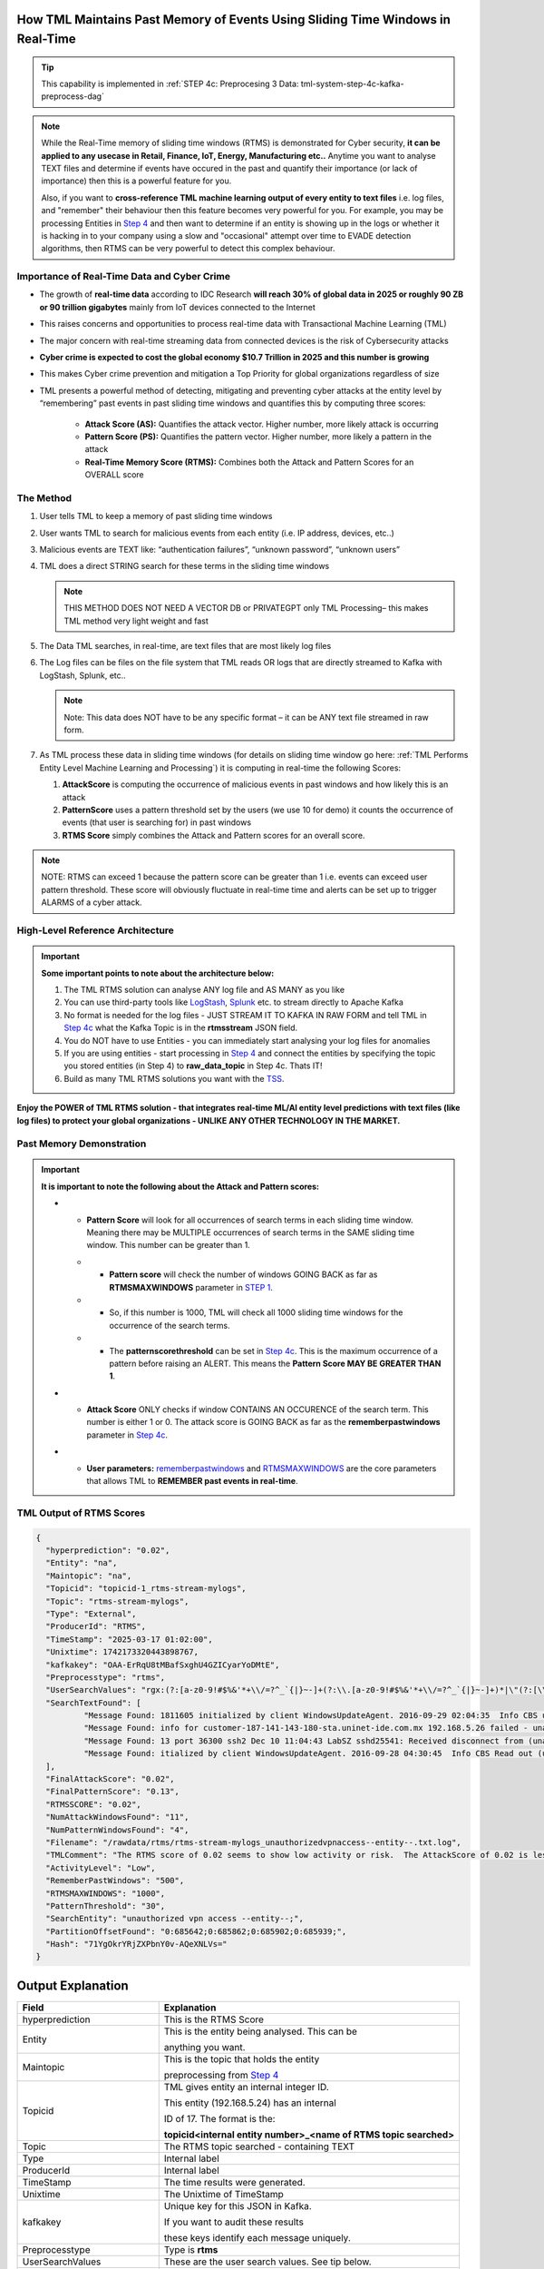 How TML Maintains Past Memory of Events Using Sliding Time Windows in Real-Time
============================================

.. tip::
   This capability is implemented in :ref:`STEP 4c: Preprocesing 3 Data: tml-system-step-4c-kafka-preprocess-dag`

.. note::
   While the Real-Time memory of sliding time windows (RTMS) is demonstrated for Cyber security, **it can be applied to any usecase in Retail, Finance, IoT, Energy, 
   Manufacturing etc..** Anytime you want to analyse TEXT files and determine if events have occured in the past and quantify their importance (or lack of 
   importance) then this is a powerful feature for you.  

   Also, if you want to **cross-reference TML machine learning output of every entity to text files** i.e. log files, and "remember" their behaviour then this 
   feature becomes very powerful for you. For example, you may be processing Entities in `Step 4 <https://tml.readthedocs.io/en/latest/tmlbuilds.html#step-4-preprocesing-data-tml-system-step-4-kafka-preprocess-dag>`_ and then want to determine if an entity is showing up in the logs or whether it is hacking in to your 
   company using a slow and "occasional" attempt over time to EVADE detection algorithms, then RTMS can be very powerful to detect this complex behaviour.

Importance of Real-Time Data and Cyber Crime
---------------------------

* The growth of **real-time data** according to IDC Research **will reach 30% of global data in 2025 or roughly 90 ZB or 90 trillion gigabytes** mainly from IoT devices connected to the Internet

* This raises concerns and opportunities to process real-time data with Transactional Machine Learning (TML)

* The major concern with real-time streaming data from connected devices is the risk of Cybersecurity attacks

* **Cyber crime is expected to cost the global economy $10.7 Trillion in 2025 and this number is growing**

* This makes Cyber crime prevention and mitigation a Top Priority for global organizations regardless of size

* TML presents a powerful method of detecting, mitigating and preventing cyber attacks at the entity level by “remembering” past events in past sliding time windows and quantifies this by computing three scores:

   * **Attack Score (AS):** Quantifies the attack vector.  Higher number, more likely attack is occurring
  
   * **Pattern Score (PS):** Quantifies the pattern vector.  Higher number, more likely a pattern in the attack
  
   * **Real-Time Memory Score (RTMS):** Combines both the Attack and Pattern Scores for an OVERALL score

The Method
-------------------

#. User tells TML to keep a memory of past sliding time windows

#. User wants TML to search for malicious events from each entity (i.e. IP address, devices, etc..)

#. Malicious events are TEXT like: “authentication failures”, “unknown password”, “unknown users”

#. TML does a direct STRING search for these terms in the sliding time windows
  
   .. note::
      THIS METHOD DOES NOT NEED A VECTOR DB or PRIVATEGPT only TML Processing– this makes TML method very light weight and fast

#. The Data TML searches, in real-time, are text files that are most likely log files 

#. The Log files can be files on the file system that TML reads OR logs that are directly streamed to Kafka with LogStash, Splunk, etc..
   
   .. note:: 
      Note: This data does NOT have to be any specific format – it can be ANY text file streamed in raw form.

#. As TML process these data in sliding time windows (for details on sliding time window go here: :ref:`TML Performs Entity Level Machine Learning and Processing`) it is computing in real-time the following Scores:

   #. **AttackScore** is computing the occurrence of malicious events in past windows and how likely this is an attack

   #. **PatternScore** uses a pattern threshold set by the users (we use 10 for demo) it counts the occurrence of  events (that user is searching for) in past windows

   #. **RTMS Score** simply combines the Attack and Pattern scores for an overall score.  

.. note:: 
   NOTE: RTMS can exceed 1 because the pattern score can be greater than 1 i.e. events can exceed user pattern threshold.
   These score will obviously fluctuate in real-time time and alerts can be set up to trigger ALARMS of a cyber attack.

High-Level Reference Architecture
-----------------------

.. important:: 

    **Some important points to note about the architecture below:**

    #. The TML RTMS solution can analyse ANY log file and AS MANY as you like
    #. You can use third-party tools like `LogStash <https://www.elastic.co/logstash>`_, `Splunk <https://www.splunk.com/>`_ etc.  to stream directly to Apache Kafka
    #. No format is needed for the log files - JUST STREAM IT TO KAFKA IN RAW FORM and tell TML in `Step 4c <https://tml.readthedocs.io/en/latest/tmlbuilds.html#step-4c-preprocesing-3-data-tml-system-step-4c-kafka-preprocess-dag>`_ what the Kafka Topic is in the **rtmsstream** JSON field.
    #.  You do NOT have to use Entities - you can immediately start analysing your log files for anomalies
    #. If you are using entities - start processing in `Step 4 <https://tml.readthedocs.io/en/latest/tmlbuilds.html#step-4-preprocesing-data-tml-system-step-4-kafka-preprocess-dag>`_ and connect the entities by specifying the topic you stored entities (in Step 4) to **raw_data_topic** in Step 4c.  Thats IT!
    #. Build as many TML RTMS solutions you want with the `TSS <https://tml.readthedocs.io/en/latest/docker.html#tml-solution-studio-tss-container>`_.

.. figure:: rtms3.png
   :scale: 70%

**Enjoy the POWER of TML RTMS solution - that integrates real-time ML/AI entity level predictions with text files (like log files) to protect your global organizations - UNLIKE ANY OTHER TECHNOLOGY IN THE MARKET.**

Past Memory Demonstration
-----------------------

.. important::
   **It is important to note the following about the Attack and Pattern scores:**

   * - **Pattern Score** will look for all occurrences of search terms in each sliding time window.  Meaning there may be MULTIPLE occurrences of search terms in the SAME sliding time window.  This number can be greater than 1.

     * - **Pattern score** will check the number of windows GOING BACK as far as **RTMSMAXWINDOWS** parameter in `STEP 1 <https://tml.readthedocs.io/en/latest/tmlbuilds.html#step-1-get-tml-core-params-tml-system-step-1-getparams-dag>`_.  

     * - So, if this number is 1000, TML will check all 1000 sliding time windows for the occurrence of the search terms.

     * - The **patternscorethreshold** can be set in `Step 4c <https://tml.readthedocs.io/en/latest/tmlbuilds.html#step-4c-preprocesing-3-data-tml-system-step-4c-kafka-preprocess-dag>`_.  This is the maximum occurrence of a pattern before raising an ALERT.  This means the **Pattern Score MAY BE GREATER THAN 1**.

   * - **Attack Score** ONLY checks if window CONTAINS AN OCCURENCE of the search term.  This number is either 1 or 0.  The attack score is GOING BACK as far as the **rememberpastwindows** parameter in `Step 4c <https://tml.readthedocs.io/en/latest/tmlbuilds.html#step-4c-preprocesing-3-data-tml-system-step-4c-kafka-preprocess-dag>`_.

   * - **User parameters:** `rememberpastwindows <https://tml.readthedocs.io/en/latest/tmlbuilds.html#step-4c-preprocesing-3-data-tml-system-step-4c-kafka-preprocess-dag>`_ and `RTMSMAXWINDOWS <https://tml.readthedocs.io/en/latest/tmlbuilds.html#step-1-get-tml-core-params-tml-system-step-1-getparams-dag>`_ are the core parameters that allows TML to **REMEMBER past events in real-time**.

.. figure:: rtms1.png
   :scale: 70%

.. figure:: rtms2.png
   :scale: 70%

TML Output of RTMS Scores
---------------

.. code-block:: JSON
      
      {
      	"hyperprediction": "0.02",
      	"Entity": "na",
      	"Maintopic": "na",
      	"Topicid": "topicid-1_rtms-stream-mylogs",
      	"Topic": "rtms-stream-mylogs",
      	"Type": "External",
      	"ProducerId": "RTMS",
      	"TimeStamp": "2025-03-17 01:02:00",
      	"Unixtime": 1742173320443898767,
      	"kafkakey": "OAA-ErRqU8tMBafSxghU4GZICyarYoDMtE",
      	"Preprocesstype": "rtms",
      	"UserSearchValues": "rgx:(?:[a-z0-9!#$%&'*+\\/=?^_`{|}~-]+(?:\\.[a-z0-9!#$%&'*+\\/=?^_`{|}~-]+)*|\"(?:[\\x01-\\x08\\x0b\\x0c\\x0e-\\x1f\\x21\\x23-\\x5b\\x5d-\\x7f]|\\\\[\\x01-\\x09\\x0b\\x0c\\x0e-\\x7f])*\")@(?:(?:[a-z0-9](?:[a-z0-9-]*[a-z0-9])?\\.)+[a-z0-9](?:[a-z0-9-]*[a-z0-9])?|\\[(?:(?:25[0-5]|2[0-4][0-9]|[01]?[0-9][0-9]?)\\.){3}(?:25[0-5]|2[0-4][0-9]|[01]?[0-9][0-9]?|[a-z0-9-]*[a-z0-9]:(?:[\\x01-\\x08\\x0b\\x0c\\x0e-\\x1f\\x21-\\x5a\\x53-\\x7f]|\\\\[\\x01-\\x09\\x0b\\x0c\\x0e-\\x7f])+)\\])~~~rgx:^[0-9A-Za-z]{6,16}$~~~rgx:^(?=.*?[0-9])(?=.*?[A-Za-z]).{8,32}$~~~rgx:(?:[a-z0-9!#$%&'*+\\/=?^_`{|}~-]+(?:\\.[a-z0-9!#$%&'*+\\/=?^_`{|}~-]+)*|\"(?:[\\x01-\\x08\\x0b\\x0c\\x0e-\\x1f\\x21\\x23-\\x5b\\x5d-\\x7f]|\\\\[\\x01-\\x09\\x0b\\x0c\\x0e-\\x7f])*\")@(?:(?:[a-z0-9](?:[a-z0-9-]*[a-z0-9])?\\.)+[a-z0-9](?:[a-z0-9-]*[a-z0-9])?|\\[(?:(?:25[0-5]|2[0-4][0-9]|[01]?[0-9][0-9]?)\\.){3}(?:25[0-5]|2[0-4][0-9]|[01]?[0-9][0-9]?|[a-z0-9-]*[a-z0-9]:(?:[\\x01-\\x08\\x0b\\x0c\\x0e-\\x1f\\x21-\\x5a\\x53-\\x7f]|\\\\[\\x01-\\x09\\x0b\\x0c\\x0e-\\x7f])+)\\])~~~rgx:^[0-9A-Za-z]{6,16}$~~~invalid user webmaster~~~Transport endpoint is not connected~~~hacking~~~ANONYMOUS FTP LOGIN~~~ |unknown--entity--~~~security compromised~~~Failed password for root~~~Kerberos authentication failed~~~|ip address suspicious,unknown device,suspicious login attempt,address location banned,too many login attempts~~~rgx:p([a-z]+)ch ~~~unauthorized vpn access --entity--~~~rgx:^(?=.*?[0-9])(?=.*?[A-Za-z]).{8,32}$~~~ALERT exited abnormally~~~getaddrinfo for ns.marryaldkfaczcz.com~~~ |authentication failure,--entity-- password failure ~~~Invalid ACPI-PCI IRQ routing table~~~gateway unlocked~~~cn710/cn710 ntpd[19103]~~~check pass; user unknown, system implementation error",
      	"SearchTextFound": [
      		"Message Found: 1811605 initialized by client WindowsUpdateAgent. 2016-09-29 02:04:35  Info CBS unauthorized vpn access Read out cached package applicability for package: - using search term: unauthorized vpn access.",
      		"Message Found: info for customer-187-141-143-180-sta.uninet-ide.com.mx 192.168.5.26 failed - unauthorized vpn access POSSIBLE BREAK-IN ATTEMPT! Dec 10 09:20:00 LabSZ sshd24673: Invalid user - using search term: unauthorized vpn access.",
      		"Message Found: 13 port 36300 ssh2 Dec 10 11:04:43 LabSZ sshd25541: Received disconnect from (unauthorized vpn access)192.168.5.13: 11: Bye Bye preauth Dec 10 11:04:43 LabSZ sshd25544: - using search term: unauthorized vpn access.",
      		"Message Found: itialized by client WindowsUpdateAgent. 2016-09-28 04:30:45  Info CBS Read out (unauthorized vpn access)cached package applicability for package: - using search term: unauthorized vpn access."
      	],
      	"FinalAttackScore": "0.02",
      	"FinalPatternScore": "0.13",
      	"RTMSSCORE": "0.02",
      	"NumAttackWindowsFound": "11",
      	"NumPatternWindowsFound": "4",
      	"Filename": "/rawdata/rtms/rtms-stream-mylogs_unauthorizedvpnaccess--entity--.txt.log",
      	"TMLComment": "The RTMS score of 0.02 seems to show low activity or risk.  The AttackScore of 0.02 is less than PatternScore of 0.13, which suggests likely no attack, but could be a pattern developing.  The number of windows searched for an occurence of a pattern is 72. TML will continue monitoring and these numbers may change over time.",
      	"ActivityLevel": "Low",
      	"RememberPastWindows": "500",
      	"RTMSMAXWINDOWS": "1000",
      	"PatternThreshold": "30",
      	"SearchEntity": "unauthorized vpn access --entity--;",
      	"PartitionOffsetFound": "0:685642;0:685862;0:685902;0:685939;",
      	"Hash": "71YgOkrYRjZXPbnY0v-AQeXNLVs="
      }   
Output Explanation
==========================

.. list-table::

   * - **Field**
     - **Explanation**
   * - hyperprediction
     - This is the RTMS Score
   * - Entity
     - This is the entity being analysed.  This can be 

       anything you want.
   * - Maintopic
     - This is the topic that holds the entity

       preprocessing from `Step 4 <https://tml.readthedocs.io/en/latest/tmlbuilds.html#step-4-preprocesing-data-tml-system-step-4-kafka-preprocess-dag>`_
   * - Topicid
     - TML gives entity an internal integer ID.
 
       This entity (192.168.5.24) has an internal

       ID of 17. The format is the:
   
       **topicid<internal entity number>_<name of RTMS topic searched>**
   * - Topic
     - The RTMS topic searched - containing TEXT
   * - Type
     - Internal label
   * - ProducerId
     - Internal label
   * - TimeStamp
     - The time results were generated.
   * - Unixtime
     - The Unixtime of TimeStamp
   * - kafkakey
     - Unique key for this JSON in Kafka.

       If you want to audit these results 

       these keys identify each message uniquely.
   * - Preprocesstype
     - Type is **rtms**
   * - UserSearchValues
     - These are the user search values. See tip below.
   * - SearchTextFound
     - This is list of text that was found in the 
 
       the Text files (log files) that contain your 

       search terms.  The list is truncated to 3000.
  
       But, this will give you a good indication of
 
       whats happening.
   * - FinalAttackScore
     - The Final attack score
   * - FinalPatternScore
     - The final pattern score
   * - ComputedAttackScore
     - This is the number of sliding time windows that contain
    
       the search terms.
   * - ComputedPatternScore
     - The number of sliding time windows that contain the search term.
   * - RTMSSCORE
     - The RTMS score.
   * - NumAttackWindowsSearched
     - The number of attack windows that contain the search
     
       terms.  This is upto **RememberPastWindows**
   * - NumPatternWindowsSearched
     - This the number of windows that contain the search terms.

       Note: This in not restricted to RememberPastWindows, but

       upto **RTMSMAXWINDOWS** in `Step 1 <https://tml.readthedocs.io/en/latest/tmlbuilds.html#step-1-get-tml-core-params-tml-system-step-1-getparams-dag>`_ 
    
       JSON field.
   * - Filename
     - This is a file of these results saved to:
     
       **/rawdata/rtms** folder in the container.
   * - TMLComment
     - This is the suggested auto-generated TML comment.
   * - ActivityLevel
     - Based on the RTMS score this is what TML suggests.
   
       You can ofcourse use your own judgement.
   * - RememberPastWindows
     - TML will remember the sliding windows upto
 
       this number.
   * - PatternThreshold
     - This is a user threshold to alert when a pattern

       is equal to or greater than this number.

.. tip:: 
   TML gives you are powerful capability to substiitute the **--entity--** placeholder with the **Entity** above. This makes it possible to search for each invidual entity in any log files.

.. note:: 
   If you DO NOT want to use entities simply set the **'raw_data_topic'** to an empty string ('') in `Step 4c <https://tml.readthedocs.io/en/latest/tmlbuilds.html#step-4c-preprocesing-3-data-tml-system-step-4c-kafka-preprocess-dag>`_.  This will force TML to search ONLY the TEXT file topics for your search terms.

How TML Accomodates Evolving Threats
-------------------------

To detect evolving or changing cyber threats, TML can apply new user search terms in real-time by reading a local file containing search terms.  For example, you can tell TML to read a file containing search terms that are updated every every 30 seconds, or every day, by user's internal process. TML can read this file, and update the search terms immediately to this list.  This allows users to auto-update the threats that TML search for in real-time.

To update the search terms in real-time - you need to update two fields in `Step 4c: <https://tml.readthedocs.io/en/latest/tmlbuilds.html#step-4c-preprocesing-3-data-tml-system-step-4c-kafka-preprocess-dag>`_

#.   **localsearchtermfolder**: 
     - Specify a folder of files containing search terms - each term must be on a new line
     - use comma to apply each folder to the rtmstream topic
     - Use @ =AND, | =OR to specify whether the terms in the file should be AND, OR

       For example, @mysearchfolder1,|mysearchfolder2, means all terms in mysearchfolder1 should be AND |mysearchfolder2, means all search terms should be OR'ed

       .. important::
          **The search folders must exist in the local folder mapped to the /rawdata folder**.  For example, if you specify mysearchfolder1, TML assumes the search files are in /rawdata/mysearchfolder1 (see `here for details <https://tml.readthedocs.io/en/latest/tmlbuilds.html#producing-data-using-a-local-file>`_).

#. **localsearchtermfolderinterval**:
   - This is the number of seconds between reading the localsearchtermfolder.  
   
      For example, if 30, the files will be read every 30 seconds - and searchterms will be updated

.. tip::
   You can use RegEX statements in the search terms.  This allows you to do build powerful RegEx expressions to filter log files.

   If using Regex expressions, you must prefix the expression by **rgx:**.  For example, **rgx:p([a-z]+)ch**

   Regex expressions should be the only statement between ~, this is important if your Regex has a comma.  

   With Regular expressions applied in real-time by TML RTMS, you have a MUCH WIDER search space to detect anomalous behaviours.

Regular Expressions Example
-------------------

**To check whether usernames DO NOT follow the proper format in the log files - you can use:**

.. code-block::

   ^[0-9A-Za-z]{6,16}$

* ^ indicates the start of a string, while $ indicates the end. Basically, this is ensuring that the entire string follows our rules, rather than only a subset of the string.
* [...] indicates a particular set of valid characters, otherwise called a character class; 0-9 allows numbers, A-Z allows uppercase letters, a-z allows lowercase. There are other indicators, and you can find a complete list in regex documentation.
* {6,16} indicates the allowed number of characters. If you just used {6}, you're testing for a length of exactly 6, while {6,} tests for minimum length.
* ^ denotes NOT or a negation of the results.  For example, any characters NOT satisfying **[0-9A-Za-z]{6,16}**

**To check whether passwords DO NOT follow the proper format (or any string) - you can use:**

.. code-block::

   ^(?=.*?[0-9])(?=.*?[A-Za-z]).{8,32}$

* (...) is a capture group. You can use them for capturing particular characters in specific orders.
* ?= is a positive lookahead. The search moves rightward through the string from the location in your regex you make this assertion in.
* . signifies any character is possible, while * means 'zero or more' of them.
* The extra question mark in ?=.*? makes the search lazy, which essentially means 'stop looking after the first time this requirement is met'.
* Translated into plain English, the first part of our statement ^(?=.*?[0-9]) means 'from the start of the string, find a number that is preceded by zero or more of any character'.
* Adding (?=.*?[A-Za-z]) means do the same for any letter, or 'from the start of the string, find a letter that is preceded by zero or more of any character'. This allows us to confirm the presence of a specified kind of character within the total set of what is allowed without regard to where it occurs in the string.
* The last part of our statement .{8,32}$ builds on our understanding of . usage. We don't want to limit what kinds of characters the actual password is allowed to be. In contrast, if limiting to letters and numbers only, you'd use [0-9A-Za-z]{8,32}$.

.. code-block::
   
   192\.168\.(224|225)\.\d{1,3}

* Values in yellow—192 and 168—are literal strings to be matched.
* Because the "." character is reserved in the regular expression language, to match a literal ".", you must escape it with a backslash . in your pattern definition.
* The 3rd octet needs to match either "224" or "225" and regex allows that with the "|" character. The OR pattern is bound in parentheses (). If there are more than two selections, | can be used to separate additional values: (224|225|230).
* The "\d" represents a single digit (0-9). In the rex command example, above, I used a "+" to represent one or more of the preceding pattern. In this case, I am going to be more specific. Placing "1,3" in curly braces {1,3}, represents between 1 and 3 digits, since it was preceded by a "\d". 

.. code-block::

   (?<pass>[^&]+)

* ?<pass> specifies the name of the field that the captured value will be assigned to. In this case, the field name is "pass". This snippet in the regular expression matches anything that is not an ampersand.
* The square brackets [^&]+ signify a class, meaning anything within them will be matched; the carat symbol (in the context of a class) means negation. So, we're matching any single character that is not an ampersand.
* The plus sign extends that single character to one or more matches; this ensures that the expression stops when it gets to an ampersand, which would denote another value in the form_data.
* The parenthesis () signifies a capture group, while the value captured inside is assigned to the field name.

.. code-block::

   4[0-9]{15}

* This describes a string pattern starting with the digit 4 and having 15 digits in total that can have values from 0 to 9.

.. code-block::

   4[0-9]{12}(?:[0-9]{3})?

* This is relevant for strings that begin with the digit 4 and have 12 more digits with possible values from 0 to 9. 
* After this sequence, a string can have or not have three more digits with values from 0 to 9. Thus, we can find not only credit card numbers with 16 digits but those with 13 digits as well.

.. code-block::

   \S+@\S+\.\S+

* A sequence of symbols without spaces before the @ symbol
* The @ symbol
* A sequence of symbols without spaces after the @ symbol
* A . symbol
* A sequence of symbols without spaces

.. code-block::

   (?:[a-z0-9!#$%&'*+\/=?^_`{|}~-]+(?:\.[a-z0-9!#$%&'*+\/=?^_`{|}~-]+)*|"(?:[\x01-\x08\x0b\x0c\x0e-\x1f\x21\x23-\x5b\x5d-\x7f]|\\[\x01-\x09\x0b\x0c\x0e- 
   \x7f])*")@(?:(?:[a-z0-9](?:[a-z0-9-]*[a-z0-9])?\.)+[a-z0-9](?:[a-z0-9-]*[a-z0-9])?|\[(?:(?:25[0-5]|2[0-4][0-9]|[01]?[0-9][0-9]?)\.){3}(?:25[0-5]|2[0-4][0-9]| 
   [01]?[0-9][0-9]?|[a-z0-9-]*[a-z0-9]:(?:[\x01-\x08\x0b\x0c\x0e-\x1f\x21-\x5a\x53-\x7f]|\\[\x01-\x09\x0b\x0c\x0e-\x7f])+)\])

**This regular expression is also relevant for strings that have an email address format but includes additional bypasses, cycles, and filters. Here’s a description of several constructions used in this RegEx:**

* (?:) — Makes a grouping that cannot be referenced
* [a-z] — Sets possible options for characters
* ? — Makes the expression optional
* \| — Sets alternation of two expressions on the left and right side of |
* \* — Means that an expression matches zero or more of the preceding character

.. code-block::

   (([0-9]{1,4})\)([ .-]?)([0-9]{1,4})([ .-]?)([0-9]{1,4})

* It describes a line in the (####)%####%#### format, where #### could be a sequence from one to four digits, and the % symbol stands for one of three possible separation symbols: space, dot/period, or hyphen.

.. code-block::

   [a|b|c|d|e|f|g|h|i|j|k|l|m|n|o|p|q|r|s|t|u|v|w|x|y|z]+-?[a|b|c|d|e|f|g|h|i|j|k|l|m|n|o|p|q|r|s|t|u|v|w|x|y|z]*

* A RegEx to search for matches with one of the symbols listed in square brackets and divided by the | symbol that represents an alternative for matching the part to the left and the part to the right of the | symbol. An alternative will include options from a to z.

A RegEx that points directly to a capture group:

.. code-block::

   \w+-?\w*

* RegEx examples that work with capture groups — mechanisms that allow you to highlight and save matching text for further use. When a RegEx matches the text, any content within a capture group is saved in temporary variables. You can use those variables later in code.

Link to a capture group (marked as \w):

.. code-block::

   \w+-?1*
 
* A RegEx that includes a link to capture group №1:

RegEx Cheat Sheets
--------------------

Here are RegEx cheat sheets that may help to write more advanced regular for powerful searching of text files.

.. tip::
   To test your RegEx you can use this onine tool: `regexr <https://regexr.com/>`_

.. figure:: regex.png
   :scale: 70%

.. figure:: regex2.png
   :scale: 70%

.. figure:: regex3.png
   :scale: 70%

TML RTMS vs AI RAG
------------

TML using real-time data is similar to `RAG <https://tml.readthedocs.io/en/latest/genai.html#tml-and-rag-a-powerful-combination>`_ but different in other ways.

.. list-table::

   * - **Attribute**
     - **TML RTMS**
     - **AI RAG**
   * - **Speed**
     - TML RTMS is much faster than RAG 

       because TML RTMS does NOT use vector DB.

       All TML RTMS processing is real-time.
     - AI RAG require vector DB for search. 

       Real-time is still difficult with RAG.
   * - **Prompting**
     - TML users direct text based search
     - With RAG you can use prompt
   * - **Combining ML and AI in Real-Time**
     - With TML you can combine TML output

       for each entity and cross-reference 

       with TEXT files
     - This is not currently possible with
       RAG       
   * - **Scalability**
     - TML RTMS scales with Kubernetes

       to process unlimited documents

       at a very low cost
     - Scaling RAG models is difficult

       and can be costly
   
Summary
----------

* This has shown how TML implements real-time memory using sliding time windows for every entity

* For every entity: It quantified this memory in Three (3) scores:
  
  * **AttackScore (AS)**
  * **PatternScore (PS)**
  * **Real-Time Memory Score (RTMS)**

.. important::
   The power of TML maintaining memory and computing the 3 scores is to capture **attacker behaviours that try to EVADE detection algorithms**.  While the AttackScore may not indicate an attack, it may be picked up as a pattern in the PatternScore.

* Within Cyber security context: The power of this method using sliding time windows is the ability to detect hacking attempts that are deliberate in evading “detection algorithms” from common industry tools

* TML approach and method is a fast, low cost, method of maintaining memory of events as they occur or have occurred in the past that may be “occasional” events and VERY HARD TO DETECT from other commercial tools

* The simplicity of maintaining and incorporating memory by TML for EVERY ENTITY- without the need to vector DB – makes it lightweight, fast, and able to run WITHOUT the need for GPU (only CPU is needed)

* As attackers get more sophisticated in evading commercial algorithms’ detection methods – TML memory offers a continuous awareness of events that are current and have occurred in the past and correlates and quantifies these in a Score for triggering alerts and alarms immediately
